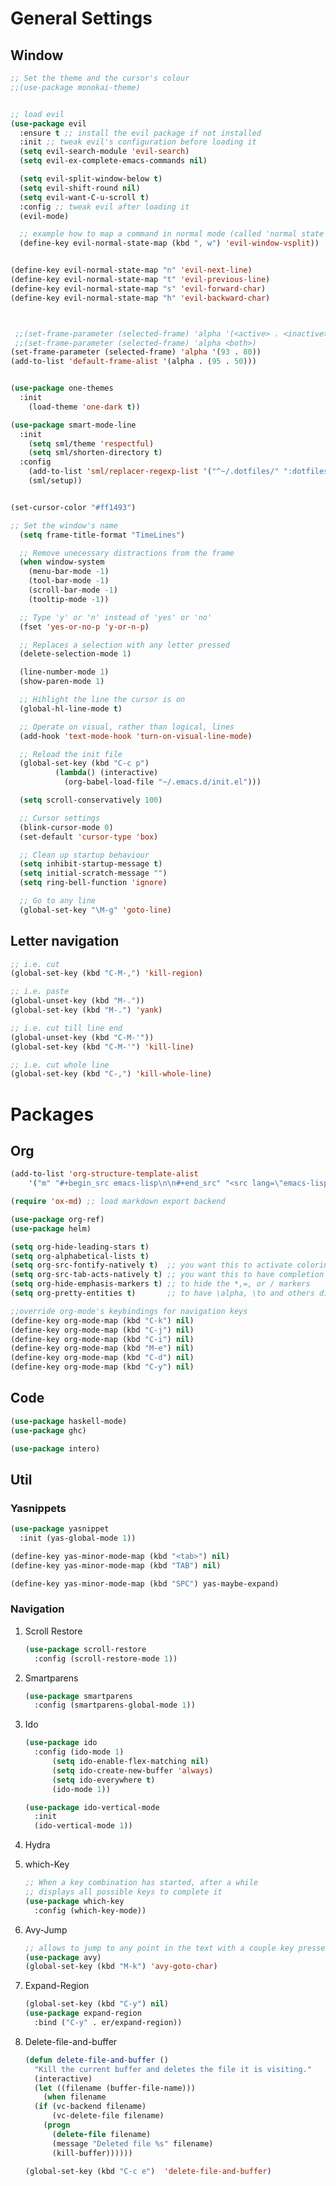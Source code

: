 * General Settings
** Window
#+BEGIN_SRC emacs-lisp
  ;; Set the theme and the cursor's colour
  ;;(use-package monokai-theme)


  ;; load evil
  (use-package evil
    :ensure t ;; install the evil package if not installed
    :init ;; tweak evil's configuration before loading it
    (setq evil-search-module 'evil-search)
    (setq evil-ex-complete-emacs-commands nil)

    (setq evil-split-window-below t)
    (setq evil-shift-round nil)
    (setq evil-want-C-u-scroll t)
    :config ;; tweak evil after loading it
    (evil-mode)

    ;; example how to map a command in normal mode (called 'normal state' in evil)
    (define-key evil-normal-state-map (kbd ", w") 'evil-window-vsplit))


  (define-key evil-normal-state-map "n" 'evil-next-line)
  (define-key evil-normal-state-map "t" 'evil-previous-line)
  (define-key evil-normal-state-map "s" 'evil-forward-char)
  (define-key evil-normal-state-map "h" 'evil-backward-char)



   ;;(set-frame-parameter (selected-frame) 'alpha '(<active> . <inactive>))
   ;;(set-frame-parameter (selected-frame) 'alpha <both>)
  (set-frame-parameter (selected-frame) 'alpha '(93 . 80))
  (add-to-list 'default-frame-alist '(alpha . (95 . 50)))


  (use-package one-themes
    :init
      (load-theme 'one-dark t))

  (use-package smart-mode-line
    :init
      (setq sml/theme 'respectful)
      (setq sml/shorten-directory t)
    :config
      (add-to-list 'sml/replacer-regexp-list '("^~/.dotfiles/" ":dotfiles:"))
      (sml/setup))


  (set-cursor-color "#ff1493")

  ;; Set the window's name
    (setq frame-title-format "TimeLines")

    ;; Remove unecessary distractions from the frame
    (when window-system
      (menu-bar-mode -1)
      (tool-bar-mode -1)
      (scroll-bar-mode -1)
      (tooltip-mode -1))

    ;; Type 'y' or 'n' instead of 'yes' or 'no'
    (fset 'yes-or-no-p 'y-or-n-p)

    ;; Replaces a selection with any letter pressed
    (delete-selection-mode 1)

    (line-number-mode 1)
    (show-paren-mode 1)

    ;; Hihlight the line the cursor is on
    (global-hl-line-mode t)

    ;; Operate on visual, rather than logical, lines
    (add-hook 'text-mode-hook 'turn-on-visual-line-mode)

    ;; Reload the init file
    (global-set-key (kbd "C-c p")
		    (lambda() (interactive)
		      (org-babel-load-file "~/.emacs.d/init.el")))

    (setq scroll-conservatively 100)

    ;; Cursor settings
    (blink-cursor-mode 0)
    (set-default 'cursor-type 'box)

    ;; Clean up startup behaviour
    (setq inhibit-startup-message t)
    (setq initial-scratch-message "")
    (setq ring-bell-function 'ignore)

    ;; Go to any line
    (global-set-key "\M-g" 'goto-line)

#+END_SRC

** Letter navigation
#+BEGIN_SRC emacs-lisp
  ;; i.e. cut
  (global-set-key (kbd "C-M-,") 'kill-region)

  ;; i.e. paste
  (global-unset-key (kbd "M-."))
  (global-set-key (kbd "M-.") 'yank)

  ;; i.e. cut till line end
  (global-unset-key (kbd "C-M-'"))
  (global-set-key (kbd "C-M-'") 'kill-line)

  ;; i.e. cut whole line
  (global-set-key (kbd "C-,") 'kill-whole-line)
  #+END_SRC
* Packages
** Org
   #+BEGIN_SRC emacs-lisp
  (add-to-list 'org-structure-template-alist
	  '("m" "#+begin_src emacs-lisp\n\n#+end_src" "<src lang=\"emacs-lisp\">\n\n</src>"))

  (require 'ox-md) ;; load markdown export backend

  (use-package org-ref)
  (use-package helm)

  (setq org-hide-leading-stars t)
  (setq org-alphabetical-lists t)
  (setq org-src-fontify-natively t)  ;; you want this to activate coloring in blocks
  (setq org-src-tab-acts-natively t) ;; you want this to have completion in blocks
  (setq org-hide-emphasis-markers t) ;; to hide the *,=, or / markers
  (setq org-pretty-entities t)       ;; to have \alpha, \to and others display as utf8 http://orgmode.org/manual/Special-symbols.html

  ;;override org-mode's keybindings for navigation keys
  (define-key org-mode-map (kbd "C-k") nil)
  (define-key org-mode-map (kbd "C-j") nil)
  (define-key org-mode-map (kbd "C-i") nil)
  (define-key org-mode-map (kbd "M-e") nil)
  (define-key org-mode-map (kbd "C-d") nil)
  (define-key org-mode-map (kbd "C-y") nil)

   #+END_SRC
** Code
   #+BEGIN_SRC emacs-lisp
  (use-package haskell-mode)
  (use-package ghc)

  (use-package intero)
   #+END_SRC
** Util
*** Yasnippets
    #+BEGIN_SRC emacs-lisp
   (use-package yasnippet
     :init (yas-global-mode 1))

   (define-key yas-minor-mode-map (kbd "<tab>") nil)
   (define-key yas-minor-mode-map (kbd "TAB") nil)

   (define-key yas-minor-mode-map (kbd "SPC") yas-maybe-expand)
    #+END_SRC
*** Navigation
**** Scroll Restore
     #+BEGIN_SRC emacs-lisp
  (use-package scroll-restore
    :config (scroll-restore-mode 1))
     #+END_SRC

**** Smartparens
     #+BEGIN_SRC emacs-lisp
  (use-package smartparens
    :config (smartparens-global-mode 1))
     #+END_SRC
**** Ido
     #+BEGIN_SRC emacs-lisp
  (use-package ido
    :config (ido-mode 1)
	    (setq ido-enable-flex-matching nil)
	    (setq ido-create-new-buffer 'always)
	    (setq ido-everywhere t)
	    (ido-mode 1))

  (use-package ido-vertical-mode
    :init
    (ido-vertical-mode 1))

     #+END_SRC
**** Hydra
     #+BEGIN_SRC emacs-lisp :exports none
    (global-unset-key (kbd "C-q"))
'
    (use-package hydra)
    ;; When C-q-(any of the following) is pressed, the letter navigation mode is enabled until another command is executed
    ;; (C-q doesn't have to remain pressed after the first toggle)
    (defhydra hydra-move (global-map "C-q")
      "move"
      ("i" previous-line)
      ("k" next-line)
      ("j" left-char)
      ("l" right-char)
      ("u" beginning-of-line)
      ("o" end-of-line)
      )

     #+END_SRC

**** which-Key
     #+BEGIN_SRC emacs-lisp
  ;; When a key combination has started, after a while
  ;; displays all possible keys to complete it
  (use-package which-key
    :config (which-key-mode))
     #+END_SRC

**** Avy-Jump
     #+BEGIN_SRC emacs-lisp
  ;; allows to jump to any point in the text with a couple key presses
  (use-package avy)
  (global-set-key (kbd "M-k") 'avy-goto-char)
     #+END_SRC

**** Expand-Region
     #+BEGIN_SRC emacs-lisp
  (global-set-key (kbd "C-y") nil)
  (use-package expand-region
    :bind ("C-y" . er/expand-region))
     #+END_SRC
**** Delete-file-and-buffer
     #+BEGIN_SRC emacs-lisp
  (defun delete-file-and-buffer ()
    "Kill the current buffer and deletes the file it is visiting."
    (interactive)
    (let ((filename (buffer-file-name)))
      (when filename
	(if (vc-backend filename)
	    (vc-delete-file filename)
	  (progn
	    (delete-file filename)
	    (message "Deleted file %s" filename)
	    (kill-buffer))))))

  (global-set-key (kbd "C-c e")  'delete-file-and-buffer)
     #+END_SRC


